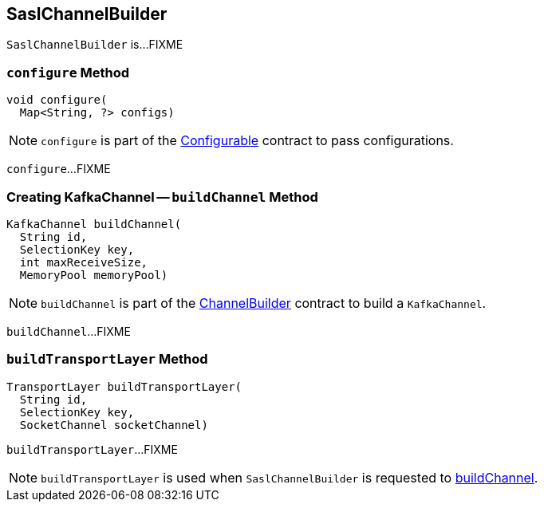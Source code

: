 == [[SaslChannelBuilder]] SaslChannelBuilder

`SaslChannelBuilder` is...FIXME

=== [[configure]] `configure` Method

[source, java]
----
void configure(
  Map<String, ?> configs)
----

NOTE: `configure` is part of the link:kafka-common-Configurable.adoc#configure[Configurable] contract to pass configurations.

`configure`...FIXME

=== [[buildChannel]] Creating KafkaChannel -- `buildChannel` Method

[source, java]
----
KafkaChannel buildChannel(
  String id,
  SelectionKey key,
  int maxReceiveSize,
  MemoryPool memoryPool)
----

NOTE: `buildChannel` is part of the link:kafka-common-network-ChannelBuilder.adoc#buildChannel[ChannelBuilder] contract to build a `KafkaChannel`.

`buildChannel`...FIXME

=== [[buildTransportLayer]] `buildTransportLayer` Method

[source, java]
----
TransportLayer buildTransportLayer(
  String id,
  SelectionKey key,
  SocketChannel socketChannel)
----

`buildTransportLayer`...FIXME

NOTE: `buildTransportLayer` is used when `SaslChannelBuilder` is requested to <<buildChannel, buildChannel>>.
